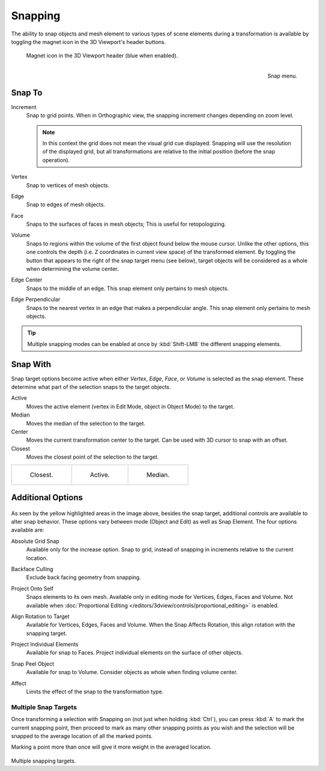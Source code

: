.. _bpy.types.ToolSettings.use_snap:
.. _transform-snap:

********
Snapping
********

.. reference::

   :Mode:      Object, Edit, and Pose Mode
   :Header:    :menuselection:`Snap`
   :Shortcut:  :kbd:`Shift-Tab`

The ability to snap objects and mesh element to various types of scene elements during
a transformation is available by toggling the magnet icon in the 3D Viewport's header buttons.

.. figure:: /images/editors_3dview_controls_snapping_header-magnet-icon.png

   Magnet icon in the 3D Viewport header (blue when enabled).

.. figure:: /images/editors_3dview_controls_snapping_element-menu.png
   :align: right

   Snap menu.


.. _bpy.types.ToolSettings.snap_elements:

Snap To
=======

.. reference::

   :Mode:      Object, Edit, and Pose Mode
   :Header:    :menuselection:`Snapping --> Snap To`
   :Shortcut:  :kbd:`Shift-Ctrl-Tab`

Increment
   Snap to grid points. When in Orthographic view, the snapping increment changes depending on zoom level.

   .. note::

      In this context the grid does not mean the visual grid cue displayed.
      Snapping will use the resolution of the displayed grid,
      but all transformations are relative to the initial position (before the snap operation).

Vertex
   Snap to vertices of mesh objects.
Edge
   Snap to edges of mesh objects.
Face
   Snaps to the surfaces of faces in mesh objects;
   This is useful for retopologizing.
Volume
   Snaps to regions within the volume of the first object found below the mouse cursor.
   Unlike the other options, this one controls the depth
   (i.e. Z coordinates in current view space) of the transformed element.
   By toggling the button that appears to the right of the snap target menu (see below),
   target objects will be considered as a whole when determining the volume center.
Edge Center
   Snaps to the middle of an edge.
   This snap element only pertains to mesh objects.
Edge Perpendicular
   Snaps to the nearest vertex in an edge that makes a perpendicular angle.
   This snap element only pertains to mesh objects.

.. tip::

   Multiple snapping modes can be enabled at once by :kbd:`Shift-LMB` the different snapping elements.


.. _bpy.types.ToolSettings.snap_target:

Snap With
=========

.. reference::

   :Mode:      Object, Edit, and Pose Mode
   :Header:    :menuselection:`Snapping --> Snap with`
   :Shortcut:  :kbd:`Shift-Ctrl-Tab`

Snap target options become active when either *Vertex*, *Edge*,
*Face*, or *Volume* is selected as the snap element.
These determine what part of the selection snaps to the target objects.

Active
   Moves the active element (vertex in Edit Mode, object in Object Mode) to the target.
Median
   Moves the median of the selection to the target.
Center
   Moves the current transformation center to the target. Can be used with 3D cursor to snap with an offset.
Closest
   Moves the closest point of the selection to the target.

.. list-table::

   * - .. figure:: /images/editors_3dview_controls_snapping_target-closest.png

          Closest.

     - .. figure:: /images/editors_3dview_controls_snapping_target-active.png

          Active.

     - .. figure:: /images/editors_3dview_controls_snapping_target-median.png

          Median.


Additional Options
==================

.. figure:: /images/editors_3dview_controls_snapping_options.png

As seen by the yellow highlighted areas in the image above, besides the snap target,
additional controls are available to alter snap behavior. These options vary between mode
(Object and Edit) as well as Snap Element. The four options available are:

.. _bpy.types.ToolSettings.use_snap_grid_absolute:

Absolute Grid Snap
   Available only for the increase option.
   Snap to grid, instead of snapping in increments relative to the current location.

.. _bpy.types.ToolSettings.use_snap_backface_culling:

Backface Culling
   Exclude back facing geometry from snapping.

.. _bpy.types.ToolSettings.use_snap_self:

Project Onto Self
   Snaps elements to its own mesh.
   Available only in editing mode for Vertices, Edges, Faces and Volume.
   Not available when :doc:`Proportional Editing </editors/3dview/controls/proportional_editing>` is enabled.

.. _bpy.types.ToolSettings.use_snap_align_rotation:

Align Rotation to Target
   Available for Vertices, Edges, Faces and Volume.
   When the Snap Affects Rotation, this align rotation with the snapping target.

.. _bpy.types.ToolSettings.use_snap_project:

Project Individual Elements
   Available for snap to Faces.
   Project individual elements on the surface of other objects.

.. _bpy.types.ToolSettings.use_snap_peel_object:

Snap Peel Object
   Available for snap to Volume.
   Consider objects as whole when finding volume center.

.. _bpy.types.ToolSettings.use_snap_translate:
.. _bpy.types.ToolSettings.use_snap_rotate:
.. _bpy.types.ToolSettings.use_snap_scale:

Affect
   Limits the effect of the snap to the transformation type.


Multiple Snap Targets
---------------------

Once transforming a selection with Snapping on (not just when holding :kbd:`Ctrl`),
you can press :kbd:`A` to mark the current snapping point, then proceed to mark as many other
snapping points as you wish and the selection will be snapped to the average location of all
the marked points.

Marking a point more than once will give it more weight in the averaged location.

.. figure:: /images/editors_3dview_controls_snapping_target-multiple.png

Multiple snapping targets.
